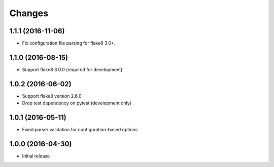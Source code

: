 Changes
=======

1.1.1 (2016-11-06)
------------------

* Fix configuration file parsing for flake8 3.0+.

1.1.0 (2016-08-15)
------------------

* Support flake8 3.0.0 (required for development)


1.0.2 (2016-06-02)
------------------

* Support flake8 version 2.6.0
* Drop test dependency on pytest (development only)


1.0.1 (2016-05-11)
------------------

* Fixed parser validation for configuration-based options


1.0.0 (2016-04-30)
------------------

* Initial release
